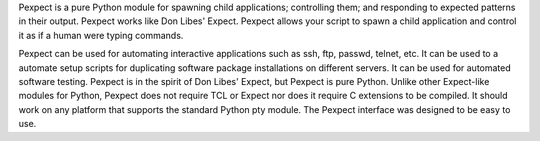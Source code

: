 
Pexpect is a pure Python module for spawning child applications; controlling
them; and responding to expected patterns in their output. Pexpect works like
Don Libes' Expect. Pexpect allows your script to spawn a child application and
control it as if a human were typing commands.

Pexpect can be used for automating interactive applications such as ssh, ftp,
passwd, telnet, etc. It can be used to a automate setup scripts for duplicating
software package installations on different servers. It can be used for
automated software testing. Pexpect is in the spirit of Don Libes' Expect, but
Pexpect is pure Python. Unlike other Expect-like modules for Python, Pexpect
does not require TCL or Expect nor does it require C extensions to be compiled.
It should work on any platform that supports the standard Python pty module.
The Pexpect interface was designed to be easy to use.


